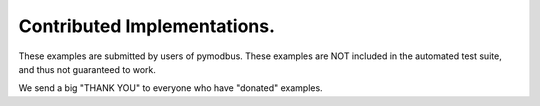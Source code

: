 ============================
Contributed Implementations.
============================

These examples are submitted by users of pymodbus. These examples
are NOT included in the automated test suite, and thus not guaranteed
to work.

We send a big "THANK YOU" to everyone who have "donated" examples.
